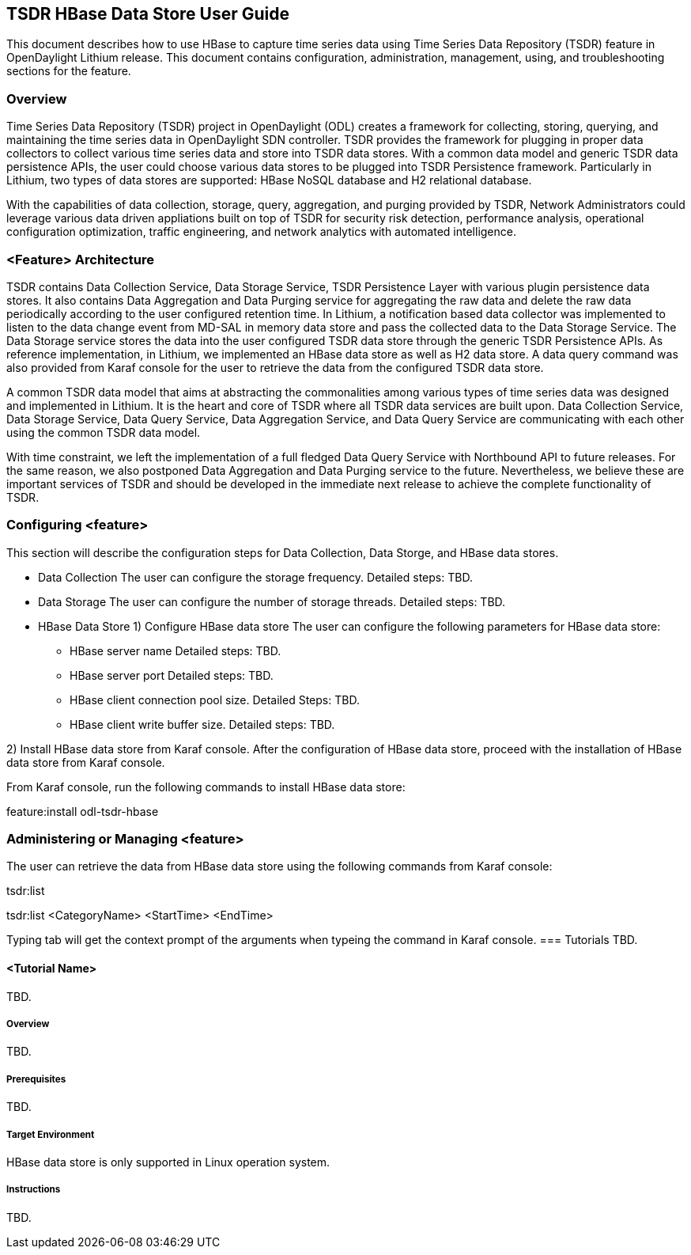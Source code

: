 == TSDR HBase Data Store User Guide
This document describes how to use HBase to capture time series data
using Time Series Data Repository (TSDR) feature in OpenDaylight
Lithium release. This document contains configuration, administration,
management, using, and troubleshooting sections for the feature.

=== Overview
Time Series Data Repository (TSDR) project in OpenDaylight (ODL) creates a framework for collecting, storing, querying, and maintaining the time series data in OpenDaylight SDN controller. TSDR provides the framework for plugging in proper data collectors to collect various time series data and store into TSDR data stores. With a common data model and generic TSDR data persistence APIs, the user could choose various data stores to be plugged into TSDR Persistence framework. Particularly in Lithium, two types of data stores are supported: HBase NoSQL database and H2 relational database.

With the capabilities of data collection, storage, query, aggregation, and purging provided by TSDR, Network Administrators could leverage various data driven appliations built on top of TSDR for security risk detection, performance analysis, operational configuration optimization, traffic engineering, and network analytics with automated intelligence.

=== <Feature> Architecture
TSDR contains Data Collection Service, Data Storage Service, TSDR Persistence Layer with various plugin persistence data stores. It also contains Data Aggregation and Data Purging service for aggregating the raw data and delete the raw data periodically according to the user configured retention time.  In Lithium, a notification based data collector was implemented to listen to the data change event from MD-SAL in memory data store and pass the collected data to the Data Storage Service. The Data Storage service stores the data into the user configured TSDR data store through the generic TSDR Persistence APIs. As reference implementation, in Lithium, we implemented an HBase data store as well as H2 data store. A data query command was also provided from Karaf console for the user to retrieve the data from the configured TSDR data store.

A common TSDR data model that aims at abstracting the commonalities among various types of time series data was designed and implemented in Lithium. It is the heart and core of TSDR where all TSDR data services are built upon. Data Collection Service, Data Storage Service, Data Query Service, Data Aggregation Service, and Data Query Service are communicating with each other using the common TSDR data model.
 
With time constraint, we left the implementation of a full fledged Data Query Service with Northbound API to future releases. For the same reason, we also postponed Data Aggregation and Data Purging service to the future. Nevertheless, we believe these are important services of TSDR and should be developed in the immediate next release to achieve the complete functionality of TSDR.

=== Configuring <feature>

This section will describe the configuration steps for Data Collection, Data Storge, and HBase data stores.

* Data Collection
The user can configure the storage frequency.
Detailed steps: TBD.

* Data Storage
The user can configure the number of storage threads.
Detailed steps: TBD.

* HBase Data Store
1) Configure HBase data store 
The user can configure the following parameters for HBase data store:
** HBase server name 
Detailed steps: TBD.
** HBase server port
Detailed steps: TBD.
** HBase client connection pool size.
Detailed Steps: TBD.
** HBase client write buffer size.
Detailed steps: TBD.

2) Install HBase data store from Karaf console.
After the configuration of HBase data store, proceed with the installation of HBase data store from Karaf console.

From Karaf console, run the following commands to install HBase data store:

feature:install odl-tsdr-hbase


=== Administering or Managing <feature>

The user can retrieve the data from HBase data store using the following commands from Karaf console:

tsdr:list

tsdr:list <CategoryName> <StartTime> <EndTime>

Typing tab will get the context prompt of the arguments when typeing the command in Karaf console.
=== Tutorials
TBD.

==== <Tutorial Name>
TBD.

===== Overview
TBD.

===== Prerequisites
TBD.

===== Target Environment
HBase data store is only supported in Linux operation system.

===== Instructions
TBD.
